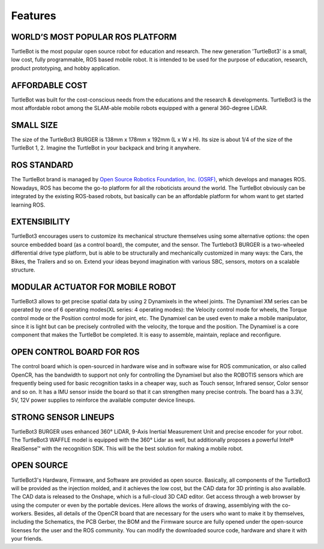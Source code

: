 Features
========

.. .. image:: _static/logo_cooperation.png

WORLD’S MOST POPULAR ROS PLATFORM
---------------------------------
TurtleBot is the most popular open source robot for education and research. The new generation 'TurtleBot3' is a small, low cost, fully programmable, ROS based mobile robot. It is intended to be used for the purpose of education, research, product prototyping, and hobby application.

AFFORDABLE COST
---------------
TurtleBot was built for the cost-conscious needs from the educations and the research & developments. TurtleBot3 is the most affordable robot among the SLAM-able mobile robots equipped with a general 360-degree LiDAR.

SMALL SIZE
----------
The size of the TurtleBot3 BURGER is 138mm x 178mm x 192mm (L x W x H). Its size is about 1/4 of the size of the TurtleBot 1, 2. Imagine the TurtleBot in your backpack and bring it anywhere.

ROS STANDARD
------------
The TurtleBot brand is managed by `Open Source Robotics Foundation, Inc. (OSRF)`_, which develops and manages ROS. Nowadays, ROS has become the go-to platform for all the roboticists around the world. The TurtleBot obviously can be integrated by the existing ROS-based robots, but basically can be an affordable platform for whom want to get started learning ROS.

EXTENSIBILITY
-------------
TurtleBot3 encourages users to customize its mechanical structure themselves using some alternative options: the open source embedded board (as a control board), the computer, and the sensor. The Turtlebot3 BURGER is a two-wheeled differential drive type platform, but is able to be structurally and mechanically customized in many ways: the Cars, the Bikes, the Trailers and so on. Extend your ideas beyond imagination with various SBC, sensors, motors on a scalable structure.

MODULAR ACTUATOR FOR MOBILE ROBOT
---------------------------------
TurtleBot3 allows to get precise spatial data by using 2 Dynamixels in the wheel joints. The Dynamixel XM series can be operated by one of 6 operating modes(XL series: 4 operating modes): the Velocity control mode for wheels, the Torque control mode or the Position control mode for joint, etc. The Dynamixel can be used even to make a mobile manipulator, since it is light but can be precisely controlled with the velocity, the torque and the position. The Dynamixel is a core component that makes the TurtleBot be completed. It is easy to assemble, maintain, replace and reconfigure.

OPEN CONTROL BOARD FOR ROS
--------------------------
The control board which is open-sourced in hardware wise and in software wise for ROS communication, or also called OpenCR, has the bandwidth to support not only for controlling the Dynamixel but also the ROBOTIS sensors which are frequently being used for basic recognition tasks in a cheaper way, such as Touch sensor, Infrared sensor, Color sensor and so on. It has a IMU sensor inside the board so that it can strengthen many precise controls. The board has a 3.3V, 5V, 12V power supplies to reinforce the available computer device lineups.


STRONG SENSOR LINEUPS
---------------------
TurtleBot3 BURGER uses enhanced 360° LiDAR, 9-Axis Inertial Measurement Unit and precise encoder for your robot. The TurtleBot3 WAFFLE model is equipped with the 360° Lidar as well, but additionally proposes a powerful Intel® RealSense™ with the recognition SDK. This will be the best solution for making a mobile robot.

OPEN SOURCE
-----------
TurtleBot3's Hardware, Firmware, and Software are provided as open source. Basically, all components of the TurtleBot3 will be provided as the injection molded, and it achieves the low cost, but the CAD data for 3D printing is also available.
The CAD data is released to the Onshape, which is a full-cloud 3D CAD editor. Get access through a web browser by using the computer or even by the portable devices. Here allows the works of drawing, assemblying with the co-workers.
Besides, all details of the OpenCR board that are necessary for the users who want to make it by themselves, including the Schematics, the PCB Gerber, the BOM and the Firmware source are fully opened under the open-source licenses for the user and the ROS community.
You can modify the downloaded source code, hardware and share it with your friends.

.. _Open Source Robotics Foundation, Inc. (OSRF): http://www.osrfoundation.org/
.. _ROBOTIS: http://wwww.robotis.com/
